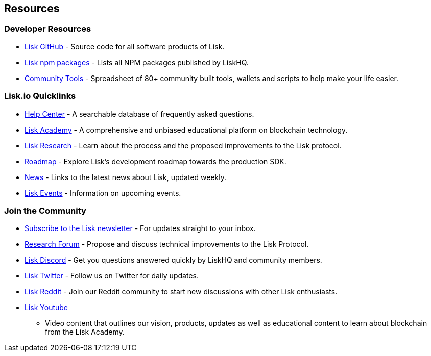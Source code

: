 == Resources

=== Developer Resources

* https://github.com/LiskHQ[Lisk GitHub] - Source code for all software
products of Lisk.
* https://www.npmjs.com/~lisk[Lisk npm packages] - Lists all NPM
packages published by LiskHQ.
* https://docs.google.com/spreadsheets/d/1EJ2ni5LBBNM43cCFkvQ7lYyAHeGm_cFwOQkfAqd-fQc/edit#gid=0[Community
Tools] - Spreadsheet of 80+ community built tools, wallets and scripts
to help make your life easier.

=== Lisk.io Quicklinks

* https://lisk.io/help-center[Help Center] - A searchable database of
frequently asked questions.
* https://lisk.io/academy[Lisk Academy] - A comprehensive and unbiased
educational platform on blockchain technology.
* https://lisk.io/research[Lisk Research] - Learn about the process and
the proposed improvements to the Lisk protocol.
* https://lisk.io/roadmap[Roadmap] - Explore Lisk’s development roadmap
towards the production SDK.
* https://blog.lisk.io/[News] - Links to the latest news about Lisk,
updated weekly.
* https://lisk.io/events[Lisk Events] - Information on upcoming events.

=== Join the Community

* https://mailchi.mp/lisk/newsletter[Subscribe to the Lisk newsletter] -
For updates straight to your inbox.
* https://research.lisk.io/[Research Forum] - Propose and discuss
technical improvements to the Lisk Protocol.
* https://discord.gg/GA9DZmt[Lisk Discord] - Get you questions answered
quickly by LiskHQ and community members.
* https://twitter.com/LiskHQ[Lisk Twitter] - Follow us on Twitter for
daily updates.
* https://www.reddit.com/r/Lisk/[Lisk Reddit] - Join our Reddit
community to start new discussions with other Lisk enthusiasts.
* https://www.youtube.com/channel/UCuqpGfg_bOQ8Ja4pj811PWg[Lisk Youtube]
- Video content that outlines our vision, products, updates as well as
educational content to learn about blockchain from the Lisk Academy.

